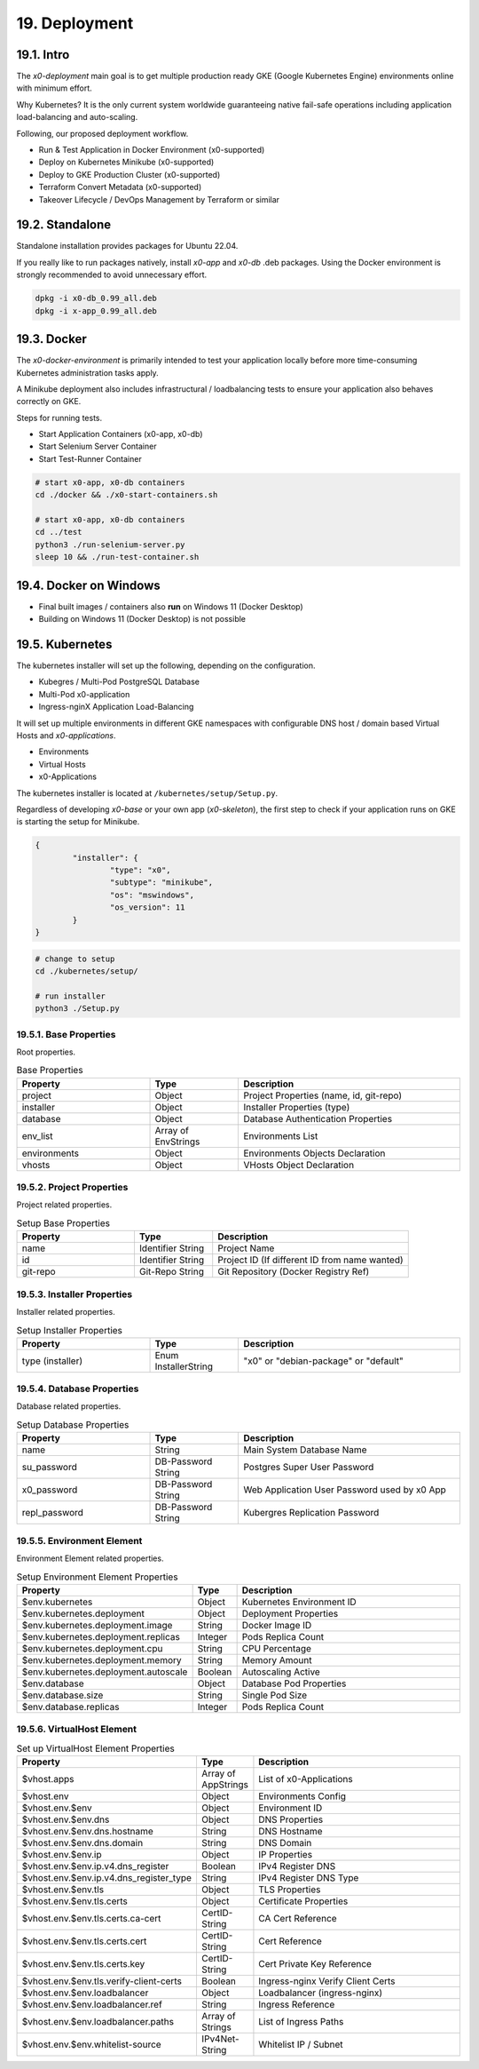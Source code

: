 .. appdev-deployment

19. Deployment
==============

19.1. Intro
-----------

The *x0-deployment* main goal is to get multiple production ready GKE
(Google Kubernetes Engine) environments online with minimum effort.

Why Kubernetes? It is the only current system worldwide guaranteeing
native fail-safe operations including application load-balancing and
auto-scaling.

Following, our proposed deployment workflow.

* Run & Test Application in Docker Environment (x0-supported)
* Deploy on Kubernetes Minikube (x0-supported)
* Deploy to GKE Production Cluster (x0-supported)
* Terraform Convert Metadata (x0-supported)
* Takeover Lifecycle / DevOps Management by Terraform or similar

.. _appdeployment-standalone:

19.2. Standalone
----------------

Standalone installation provides packages for Ubuntu 22.04.

If you really like to run packages natively, install *x0-app* and *x0-db*
.deb packages. Using the Docker environment is strongly recommended to avoid
unnecessary effort.

.. code-block:: bash

	dpkg -i x0-db_0.99_all.deb
	dpkg -i x-app_0.99_all.deb

.. _appdeployment-docker:

19.3. Docker
------------

The *x0-docker-environment* is primarily intended to test your application
locally before more time-consuming Kubernetes administration tasks apply.

A Minikube deployment also includes infrastructural / loadbalancing tests
to ensure your application also behaves correctly on GKE.

Steps for running tests.

* Start Application Containers (x0-app, x0-db)
* Start Selenium Server Container
* Start Test-Runner Container

.. code-block:: bash

	# start x0-app, x0-db containers
	cd ./docker && ./x0-start-containers.sh

	# start x0-app, x0-db containers
	cd ../test
	python3 ./run-selenium-server.py
	sleep 10 && ./run-test-container.sh

19.4. Docker on Windows
-----------------------

* Final built images / containers also **run** on Windows 11 (Docker Desktop)
* Building on Windows 11 (Docker Desktop) is not possible

.. _appdeployment-kubernetes:

19.5. Kubernetes
----------------

The kubernetes installer will set up the following, depending on the
configuration.

* Kubegres / Multi-Pod PostgreSQL Database
* Multi-Pod x0-application
* Ingress-nginX Application Load-Balancing

It will set up multiple environments in different GKE namespaces with
configurable DNS host / domain based Virtual Hosts and *x0-applications*.

* Environments
* Virtual Hosts
* x0-Applications

.. image:: images/x0-deployment.png
  :alt: image - kubernetes deployment

The kubernetes installer is located at ``/kubernetes/setup/Setup.py``.

Regardless of developing *x0-base* or your own app (*x0-skeleton*), the first step
to check if your application runs on GKE is starting the setup for Minikube.

.. code-block:: javascript

	{
		"installer": {
			"type": "x0",
			"subtype": "minikube",
			"os": "mswindows",
			"os_version": 11
		}
	}

.. code-block:: bash

	# change to setup
	cd ./kubernetes/setup/

	# run installer
	python3 ./Setup.py

19.5.1. Base Properties
***********************

Root properties.

.. table:: Base Properties
	:widths: 30 20 50

	+---------------------+----------------------+-------------------------------------------------+
	| **Property**        | **Type**             | **Description**                                 |
	+=====================+======================+=================================================+
	| project             | Object               | Project Properties (name, id, git-repo)         |
	+---------------------+----------------------+-------------------------------------------------+
	| installer           | Object               | Installer Properties (type)                     |
	+---------------------+----------------------+-------------------------------------------------+
	| database            | Object               | Database Authentication Properties              |
	+---------------------+----------------------+-------------------------------------------------+
	| env_list            | Array of EnvStrings  | Environments List                               |
	+---------------------+----------------------+-------------------------------------------------+
	| environments        | Object               | Environments Objects Declaration                |
	+---------------------+----------------------+-------------------------------------------------+
	| vhosts              | Object               | VHosts Object Declaration                       |
	+---------------------+----------------------+-------------------------------------------------+

19.5.2. Project Properties
**************************

Project related properties.

.. table:: Setup Base Properties
	:widths: 30 20 50

	+---------------------+----------------------+-------------------------------------------------+
	| **Property**        | **Type**             | **Description**                                 |
	+=====================+======================+=================================================+
	| name                | Identifier String    | Project Name                                    |
	+---------------------+----------------------+-------------------------------------------------+
	| id                  | Identifier String    | Project ID (If different ID from name wanted)   |
	+---------------------+----------------------+-------------------------------------------------+
	| git-repo            | Git-Repo String      | Git Repository (Docker Registry Ref)            |
	+---------------------+----------------------+-------------------------------------------------+

19.5.3. Installer Properties
****************************

Installer related properties.

.. table:: Setup Installer Properties
	:widths: 30 20 50

	+---------------------+----------------------+-------------------------------------------------+
	| **Property**        | **Type**             | **Description**                                 |
	+=====================+======================+=================================================+
	| type (installer)    | Enum InstallerString | "x0" or "debian-package" or "default"           |
	+---------------------+----------------------+-------------------------------------------------+

19.5.4. Database Properties
***************************

Database related properties.

.. table:: Setup Database Properties
	:widths: 30 20 50

	+---------------------+----------------------+-------------------------------------------------+
	| **Property**        | **Type**             | **Description**                                 |
	+=====================+======================+=================================================+
	| name                | String               | Main System Database Name                       |
	+---------------------+----------------------+-------------------------------------------------+
	| su_password         | DB-Password String   | Postgres Super User Password                    |
	+---------------------+----------------------+-------------------------------------------------+
	| x0_password         | DB-Password String   | Web Application User Password used by x0 App    |
	+---------------------+----------------------+-------------------------------------------------+
	| repl_password       | DB-Password String   | Kubergres Replication Password                  |
	+---------------------+----------------------+-------------------------------------------------+

19.5.5. Environment Element
***************************

Environment Element related properties.

.. table:: Setup Environment Element Properties
	:widths: 30 10 60

	+-----------------------------------------+----------------------+---------------------------------------+
	| **Property**                            | **Type**             | **Description**                       |
	+=========================================+======================+=======================================+
	| $env.kubernetes                         | Object               | Kubernetes Environment ID             |
	+-----------------------------------------+----------------------+---------------------------------------+
	| $env.kubernetes.deployment              | Object               | Deployment Properties                 |
	+-----------------------------------------+----------------------+---------------------------------------+
	| $env.kubernetes.deployment.image        | String               | Docker Image ID                       |
	+-----------------------------------------+----------------------+---------------------------------------+
	| $env.kubernetes.deployment.replicas     | Integer              | Pods Replica Count                    |
	+-----------------------------------------+----------------------+---------------------------------------+
	| $env.kubernetes.deployment.cpu          | String               | CPU Percentage                        |
	+-----------------------------------------+----------------------+---------------------------------------+
	| $env.kubernetes.deployment.memory       | String               | Memory Amount                         |
	+-----------------------------------------+----------------------+---------------------------------------+
	| $env.kubernetes.deployment.autoscale    | Boolean              | Autoscaling Active                    |
	+-----------------------------------------+----------------------+---------------------------------------+
	| $env.database                           | Object               | Database Pod Properties               |
	+-----------------------------------------+----------------------+---------------------------------------+
	| $env.database.size                      | String               | Single Pod Size                       |
	+-----------------------------------------+----------------------+---------------------------------------+
	| $env.database.replicas                  | Integer              | Pods Replica Count                    |
	+-----------------------------------------+----------------------+---------------------------------------+

19.5.6. VirtualHost Element
***************************

.. table:: Set up VirtualHost Element Properties
	:widths: 30 10 60

	+-----------------------------------------+----------------------+---------------------------------------+
	| **Property**                            | **Type**             | **Description**                       |
	+=========================================+======================+=======================================+
	| $vhost.apps                             | Array of AppStrings  | List of x0-Applications               |
	+-----------------------------------------+----------------------+---------------------------------------+
	| $vhost.env                              | Object               | Environments Config                   |
	+-----------------------------------------+----------------------+---------------------------------------+
	| $vhost.env.$env                         | Object               | Environment ID                        |
	+-----------------------------------------+----------------------+---------------------------------------+
	| $vhost.env.$env.dns                     | Object               | DNS Properties                        |
	+-----------------------------------------+----------------------+---------------------------------------+
	| $vhost.env.$env.dns.hostname            | String               | DNS Hostname                          |
	+-----------------------------------------+----------------------+---------------------------------------+
	| $vhost.env.$env.dns.domain              | String               | DNS Domain                            |
	+-----------------------------------------+----------------------+---------------------------------------+
	| $vhost.env.$env.ip                      | Object               | IP Properties                         |
	+-----------------------------------------+----------------------+---------------------------------------+
	| $vhost.env.$env.ip.v4.dns_register      | Boolean              | IPv4 Register DNS                     |
	+-----------------------------------------+----------------------+---------------------------------------+
	| $vhost.env.$env.ip.v4.dns_register_type | String               | IPv4 Register DNS Type                |
	+-----------------------------------------+----------------------+---------------------------------------+
	| $vhost.env.$env.tls                     | Object               | TLS Properties                        |
	+-----------------------------------------+----------------------+---------------------------------------+
	| $vhost.env.$env.tls.certs               | Object               | Certificate Properties                |
	+-----------------------------------------+----------------------+---------------------------------------+
	| $vhost.env.$env.tls.certs.ca-cert       | CertID-String        | CA Cert Reference                     |
	+-----------------------------------------+----------------------+---------------------------------------+
	| $vhost.env.$env.tls.certs.cert          | CertID-String        | Cert Reference                        |
	+-----------------------------------------+----------------------+---------------------------------------+
	| $vhost.env.$env.tls.certs.key           | CertID-String        | Cert Private Key Reference            |
	+-----------------------------------------+----------------------+---------------------------------------+
	| $vhost.env.$env.tls.verify-client-certs | Boolean              | Ingress-nginx Verify Client Certs     |
	+-----------------------------------------+----------------------+---------------------------------------+
	| $vhost.env.$env.loadbalancer            | Object               | Loadbalancer (ingress-nginx)          |
	+-----------------------------------------+----------------------+---------------------------------------+
	| $vhost.env.$env.loadbalancer.ref        | String               | Ingress Reference                     |
	+-----------------------------------------+----------------------+---------------------------------------+
	| $vhost.env.$env.loadbalancer.paths      | Array of Strings     | List of Ingress Paths                 |
	+-----------------------------------------+----------------------+---------------------------------------+
	| $vhost.env.$env.whitelist-source        | IPv4Net-String       | Whitelist IP / Subnet                 |
	+-----------------------------------------+----------------------+---------------------------------------+
